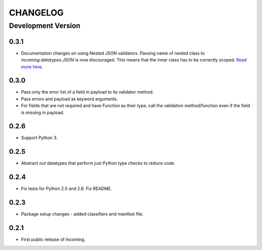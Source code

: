 CHANGELOG
---------

Development Version
+++++++++++++++++++

0.3.1
*****

* Documentation changes on using Nested JSON validators. Passing name of nested
  class to `incoming.datatypes.JSON` is now discouraged. This means that the
  inner class has to be correctly scoped. `Read more here <http://
  incoming.readthedocs.org/en/latest/payloadvalidators.html
  #validating-nested-json>`__.

0.3.0
*****

* Pass only the error list of a field in payload to its validator method.
* Pass errors and payload as keyword arguments.
* For fields that are not required and have Function as their type, call the
  validation method/function even if the field is missing in payload.

0.2.6
*****

* Support Python 3.

0.2.5
*****

* Abstract out datatypes that perform just Python type checks to reduce code.

0.2.4
*****

* Fix tests for Python 2.5 and 2.6. Fix README.

0.2.3
*****

* Package setup changes - added classifiers and manifest file.

0.2.1
*****

* First public release of Incoming.

